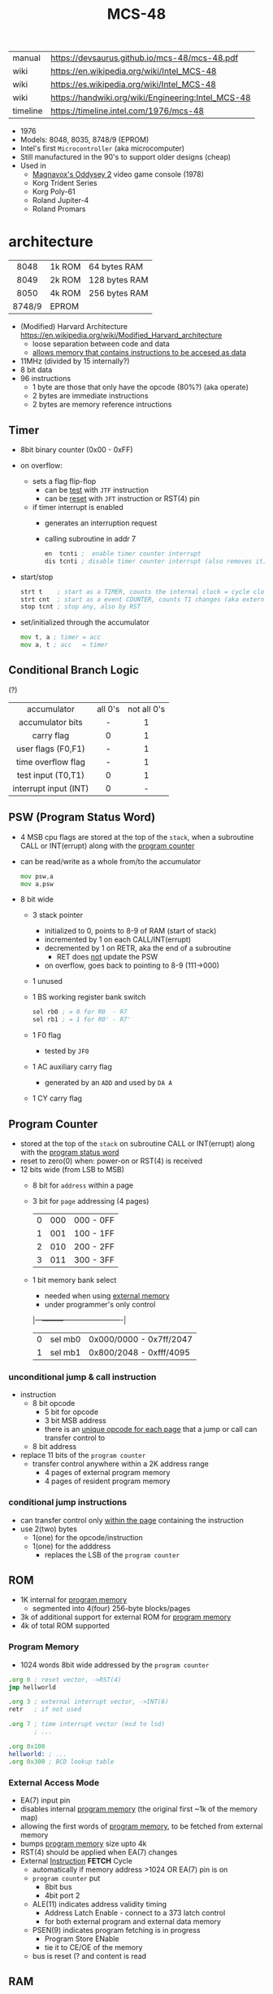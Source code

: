 #+TITLE: MCS-48

|----------+----------------------------------------------------|
| manual   | https://devsaurus.github.io/mcs-48/mcs-48.pdf      |
| wiki     | https://en.wikipedia.org/wiki/Intel_MCS-48         |
| wiki     | https://es.wikipedia.org/wiki/Intel_MCS-48         |
| wiki     | https://handwiki.org/wiki/Engineering:Intel_MCS-48 |
| timeline | https://timeline.intel.com/1976/mcs-48             |
|----------+----------------------------------------------------|

- 1976
- Models: 8048, 8035, 8748/9 (EPROM)
- Intel's first =Microcontroller= (aka microcomputer)
- Still manufactured in the 90's to support older designs (cheap)
- Used in
  - [[https://en.wikipedia.org/wiki/Magnavox_Odyssey_2][Magnavox's Oddysey 2]] video game console (1978)
  - Korg Trident Series
  - Korg Poly-61
  - Roland Jupiter-4
  - Roland Promars

* architecture

|--------+--------+---------------|
|  <c>   |        |               |
|  8048  | 1k ROM | 64 bytes RAM  |
|  8049  | 2k ROM | 128 bytes RAM |
|  8050  | 4k ROM | 256 bytes RAM |
| 8748/9 | EPROM  |               |
|--------+--------+---------------|

- (Modified) Harvard Architecture https://en.wikipedia.org/wiki/Modified_Harvard_architecture
  - loose separation between code and data
  - _allows memory that contains instructions to be accesed as data_

- 11MHz (divided by 15 internally?)
- 8 bit data
- 96 instructions
  - 1 byte are those that only have the opcode (80%?) (aka operate)
  - 2 bytes are immediate instructions
  - 2 bytes are memory reference intructions

** Timer

- 8bit binary counter (0x00 - 0xFF)
- on overflow:
  - sets a flag flip-flop
    - can be _test_ with ~JTF~ instruction
    - can be _reset_ with ~JFT~ instruction or RST(4) pin
  - if timer interrupt is enabled
    - generates an interruption request
    - calling subroutine in addr 7
    #+begin_src asm
      en  tcnti ;  enable timer counter interrupt
      dis tcnti ; disable timer counter interrupt (also removes it)
    #+end_src

- start/stop
  #+begin_src asm
    strt t    ; start as a TIMER, counts the internal clock = cycle clock / 32
    strt cnt  ; start as a event COUNTER, counts T1 changes (aka external events), set to 255 acts as a second INT
    stop tcnt ; stop any, also by RST
  #+end_src

- set/initialized through the accumulator
  #+begin_src asm
    mov t, a ; timer = acc
    mov a, t ; acc   = timer
  #+end_src

** Conditional Branch Logic

(?)

|-----------------------+---------+-------------|
|          <c>          |   <c>   |     <c>     |
|-----------------------+---------+-------------|
|      accumulator      | all 0's | not all 0's |
|   accumulator bits    |    -    |      1      |
|      carry flag       |    0    |      1      |
|  user flags (F0,F1)   |    -    |      1      |
|  time overflow flag   |    -    |      1      |
|-----------------------+---------+-------------|
|  test input (T0,T1)   |    0    |      1      |
| interrupt input (INT) |    0    |      -      |
|-----------------------+---------+-------------|

** PSW (Program Status Word)

#+begin_src pikchr :file mcs48-psw.svg :result graphics :exports result
  boxwid = 0.7; boxht = boxwid
  "0  " below big bold
  box "stack pointer" "" "3" width (boxwid*3)
  box "unused" """1" fill gray
  box "BS" "" "1"
  box "F0" "" "1"
  box "AC" "" "1"
  box "CY" "" "1"
  "  7" below big bold
#+end_src

#+ATTR_ORG: :width 700
#+RESULTS:
[[file:mcs48-psw.svg]]

- 4 MSB cpu flags are stored at the top of the ~stack~, when a subroutine CALL or INT(errupt) along with the _program counter_
- can be read/write as a whole from/to the accumulator
  #+begin_src asm
    mov psw,a
    mov a,psw
  #+end_src
- 8 bit wide
  - 3 stack pointer
    - initialized to 0, points to 8-9 of RAM (start of stack)
    - incremented by 1 on each CALL/INT(errupt)
    - decremented by 1 on RETR, aka the end of a subroutine
      - RET does _not_ update the PSW
    - on overflow, goes back to pointing to 8-9 (111->000)
  - 1 unused
  - 1 BS working register bank switch
    #+begin_src asm
      sel rb0 ; = 0 for R0  - R7
      sel rb1 ; = 1 for R0' - R7'
    #+end_src
  - 1 F0 flag
    - tested by ~JF0~
  - 1 AC auxiliary carry flag
    - generated by an ~ADD~ and used by ~DA A~
  - 1 CY carry flag

** Program Counter
#+begin_src pikchr :file mcs48-pc.svg :result graphics :exports result
  boxwid = 0.5; boxht = boxwid
  "0  " below big bold
  box "" "address" "8" width (boxwid*8)
  box "" "page" "3" width (boxwid*3)
  box "" "bs" "1" width (boxwid*1)
  "  11" below big bold
#+end_src

#+ATTR_ORG: :width 700
#+RESULTS:
[[file:mcs48-pc.svg]]

- stored at the top of the ~stack~ on subroutine CALL or INT(errupt) along with the _program status word_
- reset to zero(0) when: power-on or RST(4) is received
- 12 bits wide (from LSB to MSB)
  - 8 bit for ~address~ within a page
  - 3 bit for ~page~ addressing (4 pages)
    |---+-----+-----------|
    | 0 | 000 | 000 - 0FF |
    | 1 | 001 | 100 - 1FF |
    | 2 | 010 | 200 - 2FF |
    | 3 | 011 | 300 - 3FF |
    |---+-----+-----------|
  - 1 bit memory bank select
    - needed when using _external memory_
    - under programmer's only control
    |---+---------+-------------------------|
    | 0 | sel mb0 | 0x000/0000 - 0x7ff/2047 |
    | 1 | sel mb1 | 0x800/2048 - 0xfff/4095 |
    |---+---------+-------------------------|

*** unconditional jump & call instruction

- instruction
  - 8 bit opcode
    - 5 bit for opcode
    - 3 bit MSB address
    - there is an _unique opcode for each page_ that a jump or call can transfer control to
  - 8 bit address

- replace 11 bits of the ~program counter~
  - transfer control anywhere within a 2K address range
    - 4 pages of external program memory
    - 4 pages of resident program memory

***   conditional jump instructions

- can transfer control only _within the page_ containing the instruction
- use 2(two) bytes
  - 1(one) for the opcode/instruction
  - 1(one) for the adddress
    - replaces the LSB of the ~program counter~

** ROM

- 1K internal for _program memory_
  - segmented into 4(four) 256-byte blocks/pages
- 3k of additional support for external ROM for _program memory_
- 4k of total ROM supported

*** Program Memory

- 1024 words 8bit wide addressed by the =program counter=

#+begin_src asm
  .org 0 ; reset vector, ->RST(4)
  jmp hellworld

  .org 3 ; external interrupt vector, ->INT(6)
  retr   ; if not used

  .org 7 ; time interrupt vector (msd to lsd)
         ; ...

  .org 0x100
  hellworld: ; ...
  .org 0x300 ; BCD lookup table
#+end_src

*** External Access Mode

- EA(7) input pin
- disables internal _program memory_ (the original first ~1k of the memory map)
- allowing the first words of _program memory_, to be fetched from external memory
- bumps _program memory_ size upto 4k
- RST(4) should be applied when EA(7) changes
- External _Instruction_ *FETCH* Cycle
  - automatically if memory address >1024 OR EA(7) pin is on
  - ~program counter~ put
    - 8bit bus
    - 4bit port 2
  - ALE(11) indicates address validity timing
    - Address Latch Enable - connect to a 373 latch control
    - for both external program and external data memory
  - PSEN(9) indicates program fetching is in progress
    - Program Store ENable
    - tie it to CE/OE of the memory
  - bus is reset (? and content is read

** RAM

- Vdd(26) provides power when Vcc(40) is powered off
- Can be expanded to access 256 bytes extra of external _data memory_
  - 64+256 = 320 bytes

*** External Data Memory addressing

- =movx= allows upto 256 new memory locations (added to the 64 internal)
- additional pages may be added by bank switching with extra output lines (?)

#+begin_src asm
  movx   a, @r0 ;   a = *r0
  movx @r0, a   ; *r0 = a

  movx   a, @r1 ;   a = *r1
  movx @r1, a   ; *r1 = a
#+end_src

*** Internal Data Memory layout

- (0-31) Lower Half
  - (0-7) 8 (working) registers of 8bit
    - R0-R7 - aka memory bank 0
    - =Register Inderect Addressing=
      - R0/R1 may be used as *RAM pointers* to access memory containing data.
        #+begin_src asm
          mov a, @r0 ; a = *r0
        #+end_src
  - (8-23) 8-Level (program counter) stack
    - 16x8
    - addressed by the stack pointer during subroutine calls
    - 8 stack locations in 16 RAM locations (2 locations per address)
    - each will contain the ~program counter~ + 4MSB of the ~PSW~
  - (24-31) Optional second register stack
    - R0'-R7' - aka memory bank 1
    - can be used in place of R0-R7
    - useful during interrupts
    - see ~program status word~

- (32-64) Upper Half
  - 32x8
  - Data Store
    - up to the programmer
    - accessed only by R0, R1

** Arithmetic Section
*** Instruction Decoder
- stores the ~OP code~ part of the instruction
- sends control signals to the ALU
*** ALU (Arithmetic Logic Unit)
- 2x 8bit input
  - 8 bit accumulator
  - 8 bit temporary register (transparent)
- 8 bit output
- sets a =Carry Flag= on the ~Program Status Word~ on overflow
- Operations:
  - add with/out carry, incr, decr
  - AND, OR, XOR
  - bit complement, rotation, swap nibbles, BCD decimal adjust
*** Accumulator register
- 8 bit
- one of the ALU sources
- data to/from I/O ports and memory pass through it
** I/O (BUS,PS1,PS2,T0,T1,INT)

- 27 pins in total (8+8+8+1+1+1)
- 1 bit ones
  - they can be used to monitor external signals
  - branching/condjumps without loading an input port into the ~accumulator~

*** Types of data tranfers

1) Programmed: controlled by the _program_
   - control-> ->signal <-data->
   - inneficient use of CPU
   - there is abit chit-chat needed for reading data
     + you signal/ask for the conversion to happen to the A/D converter
     + wait for it to be ready on T0 (maybe thousands of status signals)
     + accept the data

2) Interrupt: initiated by the _device_ when is ready, through an INTerruption
   - temporarilly suspends normal operations, and transfer the data
   - _more efficient_ than programming
   - useful for events of _unpredictable_ occurrence
   - requires more _hardware complexity_ on the IO, to externally compare and trigger the INTerruption
   - no idle time
     - you send a signal
     - keep processing
     - accept data when INTerrupted

3) DMA Direct Memory Access: between _device_ and the computer _memory_
   - no involvement at all by the CPU
   - needs a _DMA controller_ IC
   - =NOT AVAILABLE for the 8048=

*** Types of I/O operations

1) Control: IO <=  CPU, causes IO to perform an *action* (eg: rewind tape)
2) Status:  IO  => CPU, convey *information* about the present state or condition (eg: parity error)
3) Data:    IO <=> CPU, through data lines on the CPU bus

*** 1 bit INT(6)

#+begin_src asm
  en  i ;  enables interrupts
  dis i ; disables interrupts
#+end_src

- disabled on RST
- is active low, to allow logic ORing of several ones
- sampled every instruction cycle
- can be tested with ~JNI~ to test a pending interrupts before enable them
  - if kept disable can be seen as a new ~T2~
- must be held for at least 3 machine cycles to ensure proper a interrupt
- must be removed before ~RETR~
  - peripherical devices (ics?) automatically disable the interrupt when a register is read on it
  - you might output and interrupt ack
- single level, once triggered all further ones are ignored until ~RETR~

*** 1 bit T0(1)

#+CAPTION: reading of T0 with "ent0 clk" done
#+ATTR_ORG: :width 600
[[./DeMon48_128k_G_LA_ENT0_CLK.png]]

- use cases
  - as a test input
  - to OUTPUT periodical sequence of pulses
    - to be used externally as reference for other devices
    - used internally to generate the S1-S5 machine cycles
    #+begin_src asm
      ent0 clk ; output clock/3 on T0
    #+end_src

*** 1 bit T1(39)

- uses
  - test input
  - or INPUT to an event counter

*** 8 bit port (x2)

- P1 & P2 ports
  - LSB of P2 are used as addresses for external program memory access
- TTL compatible IO
- you can mix input and output within a port (aka quasi-bidirectional)
- output _latched_ (aka remains until new data is written, pull resistor of 50kΩ)
  #+begin_src asm
    outl p1,a ; port 1 = accumulator
    outl p2,a ; port 2 = accumulator
  #+end_src
- input _non-latched_
  #+begin_src asm
    in a,p1 ; accumulator = port 1 state
    in a,p2 ; accumulator = port 2 state
  #+end_src

*** 8 bit bus (12-19)

#+begin_src asm
  outl bus, a   ; bus = acc(umulator) - also needed for ORL and ANL opcodes
  ins    a, bus ; acc = bus
#+end_src

- all pins must be used for either input or output (no mixing possible)
- used for addresses (LSB 8 bits) and data r/w
  - needs a transparent latch (373/573) IC for addresses
- configurations
  1) bidirectional (true)
     - with IO strobe pins: RD(8) and WR(10)
  2) statically non-latched INPUT
  3) statically latched OUTPUT

* support chips

- https://en.wikipedia.org/wiki/Intel_MCS-48#Variants
- mcs-80 peripherals https://en.wikipedia.org/wiki/Intel_8080#Support_chips
- mcs-85 peripherals https://en.wikipedia.org/wiki/Intel_8085#Periphery

|------+----+------------------------------------------------|
| 8214 |    | Priority Interrupt Control                     |
| 8224 |    | Clock Generator                                |
| [[https://web.archive.org/web/20200919134210/https://www.datasheets360.com/pdf/-4828066515233335508][8228]] | 28 | System Controller & Bus Driver                 |
| [[https://web.archive.org/web/20230918030959/https://www.datasheets360.com/pdf/-4828066515233335508][8238]] |    | "                                              |
| [[https://en.wikipedia.org/wiki/Intel_8251][8251]] | 28 | Communication Controller, USART                |
| [[https://en.wikipedia.org/wiki/Intel_8253][8253]] | 24 | Programmable Interval Timer, PITs              |
| 8259 |    | Programmable Interrupt Controller, handle IRQs |
|------+----+------------------------------------------------|

** 8042AH UPI

- circuit https://x.com/RueNahcMohr/status/1863546130740515323/photo/1
- circuit https://x.com/RueNahcMohr/status/1863547404336718220/photo/2
- differences https://x.com/RueNahcMohr/status/1432563658329137153
  - The answer seems to be:
    - only 8 address lines work ??
    - to take the SYNC, invert it, feed that to a 74374 latch
    - feed port 1 thru that to the address lines of the ROM.
    - Data lines on the ROM go directly to the DB lines, with /CS and /OE tied low. (!!)"

* tools

- board
  - [[https://www.punsmann.de/retro/prompt-48.html][The INTEL Prompt 48 Deveopment System]]
  - [[https://en.wikipedia.org/wiki/Intel_system_development_kit#HSE-49][HSE-49: Original Dev Board]]
  - [[https://vintagecomputer.ca/imsai-8048-control-computer/][IMSAI 8048 Control Computer]]

- AS output to binary to be written into ROM https://linux.die.net/man/1/p2bin

- dissasembler ? https://github.com/pmackinlay/binaryninja-mcs48
  - for https://binary.ninja/
  - https://github.com/nejohnson/dasmxx
    - old https://www.oocities.org/pclareuk/DASMx/

- VHDL https://github.com/devsaurus/t48
- ROM programmer story https://laughtonelectronics.com/oldsite/lab_oem/lab_mcs48.html
- https://jhnbyrn.github.io/951-KLR-PAGES/reading_code.html
- dumping ROM https://www.sbprojects.net/projects/8049spy/index.php
- dumping ROM https://www.eevblog.com/forum/projects/intel-mcs-48-(8749-8049)-hmos-vs-cmos-differences-bus-driver-(dumping-woe)/
- KIT: internal EPROM programmer for UV ereasable ones
  - https://www.mattmillman.com/projects/hveprom-project/an-easy-to-build-mcs-48-8748-8749-8741-8742-8048-8049-programmer-reader/
  - https://www.mattmillman.com/projects/an-intel-mcs-48-based-dual-temperature-sensor/

** assembler

- asm48 https://github.com/daveho/asm48
  - $ asm48 -o foo.bin foo.asm
- fasm macros https://board.flatassembler.net/topic.php?t=18398
- tasm (?
- sbasm https://www.sbprojects.net/sbasm/8080.php
  - source https://github.com/sbprojects/sbasm3
  - doc https://www.sbprojects.net/sbasm/8048.php
- asxxxx https://shop-pdp.net/ashtml/asxxxx.php
- asX https://github.com/jaw0/asX
  - example https://github.com/jaw0/nametag48/

** simulator

- https://web.archive.org/web/20130601085340/http://www.coprolite.com/art27.html
- https://www.acebus.com/8048.htm
- https://www.ucsim.hu/news.html
  - comes in ubuntu
  - doc pdf https://www.baigar.de/irix/ucsim.pdf
  - commands https://www.ucsim.hu/cmd_general.html
  - example https://x.com/hiroki7v11/status/1572917676783341568
  - source https://github.com/danieldrotos/ucsim
    - https://github.com/danieldrotos/ucsim/issues/6
      #+begin_src
       "Behaviour of P1, P2 ports is not simulated yet,
        so all instructions working on these ports (and on Bus)
        are unimplemented yet."
      #+end_src

* gotchas

- critique
  - mcs-48 was originally designed as a 2kb machine, with a second 2kb capability added as a clumsy afterthought. Creating 2 problems with the addressing mechanism.
    - the _program counter_ is really 11 bits, thus address JMP/CALL instructions possible within 2kb bank of program store
      - the internal MB register flag
      - SEL MB0
      - SEL MB1
      - since you can't know the value of the flag on JMP/CALL , do not them on interruption code
    - 2k memory banks are divided in 256 byte pages
      - conditional jumps specify an 8bit target address _in the current page_
    - lack of codition codes for testing their rsults
      - only the accumulator can be tested for zero or negative
      - no overflow bit (harder comparison of signed two-complement)

* codebases

- https://github.com/AngryTroll/i8048_board
- hello world https://x.com/RueNahcMohr/status/1431910449185005571
- homebrew computer https://github.com/jim11662418/Intel_8048_Single_Board_Computer
- https://github.com/Lefucjusz/MAB8048_led_clock
- https://github.com/marekw1986/8048/blob/main/code/ascii/ascii.asm
- game https://github.com/tcr/8bit-demos/
- clock [[https://web.archive.org/web/20220630074502/https://www.wraith.sf.ca.us/8048/][8048 Assembly Code Tomb]]
  - source https://web.archive.org/web/20041210150149/http://www.wraith.sf.ca.us/8048/block-sig.asm
  - sheet https://web.archive.org/web/20210913152817/https://www.wraith.sf.ca.us/8048/clock-8048.gif

- https://hackaday.io/project/19278-8048-maze-generator
  - code https://cdn.hackaday.io/files/19278824789952/maze.asm

- https://web.archive.org/web/20140717062700/http://coprolite.com:80/8048.html
- [[https://www.delabs-circuits.com/cirdir/micro/micro4.html][80C39-8749 MCS-48 Examples and code]]

** reversing

- multimeter https://github.com/romavis/metra-m1t380-doc
- Porsche computer https://jhnbyrn.github.io/951-KLR-PAGES/
- keyboard: commented dissassembled code https://github.com/Halicery/8042
- korg trident mk2 https://github.com/wohali/polysix/blob/457212866bcf8875156f871fd5cc638a6e59b143/docs/klm8048.asm#L4

** programmer

- https://www.sbprojects.net/projects/8049spy/index.php
- https://minuszerodegrees.net/willem/Willem%20MCS-48%20adapter.htm
- programmer
  - original https://www.jelora.fr/post/2024/06/15/Programmateur-de-microcontrleur-Intel-MCS-48-experimental-sur-Arduino.html
  - translation https://www-jelora-fr.translate.goog/post/2024/06/15/Programmateur-de-microcontrleur-Intel-MCS-48-experimental-sur-Arduino.html?_x_tr_sl=fr&_x_tr_tl=en&_x_tr_hl=es&_x_tr_pto=wapp
  - had a "MAB 8048H" IC from Philips

** by rcgoff

- https://github.com/rcgoff/pokroller
- https://github.com/rcgoff/vostok-doorbell-emifon
- https://github.com/rcgoff/therm8048

** by retiredfeline

- https://hackaday.io/project/184942-ancient-12-hour-display
- https://github.com/retiredfeline/8048-board

- https://hackaday.io/project/185235-pwm-led-bench-light
- https://github.com/retiredfeline/8048-pwmctl

- https://hackaday.io/project/160958-restoring-a-beckman-neon-display-clock
- https://github.com/retiredfeline/beckman-clock

* articles

- ⭐ https://www.controller-designs.de/index.php?lang=de&cat=projekte&cont=demon48_128k&sub=documentation_0
  - When operating at 11MHz, the instruction cycle time is 1.364µs (T[µs] = 15 / fosc[MHz]), in which 1-byte/1-cycle instructions are executed
- https://web.archive.org/web/20140703075839/http://www.atarihq.com/danb/files/8048.txt
- http://www.moria.de/~michael/comp/ecb/sbcmcs48/hardware.html
- https://www.cpu-world.com/Arch/8048.html
- 22 https://www.eejournal.com/article/a-history-of-early-microcontrollers-part-4-the-intel-8048-and-8748/
- 20 https://www.mattmillman.com/mcs-48-the-quest-for-16-bit-division-on-the-8-bit-cpu-which-cant-divide-anything/
  - discussion https://news.ycombinator.com/item?id=24941189
- 13 http://www.theresistornetwork.com/2013/07/programming-vintage-intel-mcs-48.html
  - Early Intel processors combine the address and data bits onto the same lines and use two signals:
    1) ALE  (Address Latch Enable)
    2) PSEN (Program Store Enable)
  - To signal what state the bus is in.
  - This was done to save costs and keep pin count down.
  - Unfortunately this complicates the connection to an external PROM.
- 20 Ben Eater's computer based on 8048
  - [[https://www.reddit.com/r/beneater/comments/gbmv8u/inspired_by_bens_6502_project_ive_decided_to/#lightbox][PIC ONLY]], unreleased source

* videos

- 21 video | Intro to Intel 8048 and PIC 16f1619
  https://www.youtube.com/watch?v=7TIBGRGaTB0

** 20 | 8048 microcontroller experiments

- https://www.youtube.com/watch?v=K83uTnW6IHU
- https://github.com/daveho/RandomStuff/tree/master/Episode05

- Extra ICS used:
  - MAX708 reset generator
  - 74HC573 address latch
  - AT28C64E-15PC

- YT Comments
  - I tied EA pin 7 to ground to use internal ROM running with a 10Mhz crystal.
  - I see what you mean with getting the CPU to reset reliably, a 2k2 resistor to VCC with a 10uf cap to gnd seems to work ok, boots reliably on power-up.
  - The devices I have are NEC types programmed with an equally ancient Expro-60 device programmer using an ISO interface card. Indeed a lot of fun, regards.

**** Example 1: infinite loop of NOPs
#+begin_src asm
    .org 0x0
    reset:
            jmp entry
    .org 0x10
    entry:
            nop
            nop
            nop
            nop
            nop
            nop
            nop
            nop
            nop
            nop
            jmp entry
#+end_src

**** Example 2: blink led
#+begin_src asm
  .org 0x0
  reset:
          jmp entry

  .org 0x10
  entry:
          mov   A, #255 ; set all A bits to 1
          outl P1, A    ; output to port 1 (LED will be off)
          call delay

          move  A, #0   ; set all A bits to 0
          outl P1, A    ; output to port 1 (LED will be ON)
          call delay

          jmp entry     ; repeat main loop

  delay:
          mov R0, #255  ; init outer loop counter
  delay_outer:
          mov R1, #255  ; init inner loop counter
  delay_inner:
          nop
          nop
          nop
          nop
          djnz R1, delay_inner ; dec inner count, continue if not zero
          djnz R0, delay_outer ; dec outer count, continue if not zero
          ret                  ; return to caller
#+end_src

**** Example 3: led + button to GND

- button
  - when pressed see 0
  - when released see 1, due pull up

#+begin_src asm
  .org 0x0
  reset:
          jmp entry

  .org 0x10
  entry:
          mov R0, #0xFF         ; R0 is value to output to P1

  loop:
          mov   A, R0           ; get value into accumulator
          outl P1,  A           ; write to P1
          in    A, P1           ; read from P1
          anl   A, #0x80        ; 0b10000000 checks if high bit is set

          jnz buton_not_pressed

          ;; button is pressed
          mov R0, #0xFE         ; 0b11111110 drive P1.0 low, LED is on
          jmp loop

  button_not_pressed:
          mov R0, #0xFF         ; drive P1.0 high, LED is off
#+end_src

**** Example 4: timer + light pattern P1.7 through P1.0

#+begin_src asm
  .equ pattern_array, 32 ; 33, 34
  .equ cycle_count  , 45 ; nr of cycles before interrupt

  .org 0x0
  reset:
          jmp entry
  .org 0x7
  timer_int:
          jmp timer_event
  .org 0x10
  entry:
          ;; initialize pattern_array
          mov  R0, #pattern_array
          mov @R0, #0x6D
          mov  R0, #pattern_array+1
          mov @R0, #0xB6
          mov  R0, #pattern_array+2
          mov @R0, #0xDB

          mov  R4, #cycle_count ; countdown value
          mov  R2, #0           ; is either: 0,1,2
          strt t                ; start timer
          en tcti               ; enable timer interrupt

   loop: ; copies R0 to P1
          mov  A, R0
          outl P1, A
          jmp  loop

   timer_event:
          djnz R4, timer_event_done ; check if countdown=0

          mov  R4, #cycle_count     ; reset countdown
          inc  R2                   ; increment pattern count
          mov   A, R2               ; move pattern count to A
          inc   A                   ; increment
          anl   A, #0x4             ; check if pattern=4
          jz    gen_pattern         ;  no, continue
          mov   R2, #0              ; yes, reset pattern count

   gen_pattern:
          mov A  , #pattern_array ; base address of pattern array
          add A  , R2             ; add offset to select element
          mov R1 , A              ; load element address to R1
          mov A  , @R1            ; retrieve element value
          mov R0 , A              ; copy element value to R0

   timer_event_done:
          retr
#+end_src

* 8041/8042

#+begin_src
NOTE: I own a couple of 8042 so I am making a special section for them.
#+end_src

- Can use a 8243 IO expander
- Can be found in old motherboards as [[https://wiki.osdev.org/%228042%22_PS/2_Controller][Keyboard controllers]]
- UPI-(C¦L)42
  - Universal Peripherical Interface
  - DMA support
  - 8-bit slave microcontroller
    - a MCU with a slave interface
    - interface registers

- Many dissimilar pins to the 8048
  - XTAL1(2) can act as a single clock input if we are following a _master chip_
  - D0-D7 have no dual purpose of communicate addresses besides data
  - P1 pins communicates the addresses
  - DMA suport with P2_6(37) for DRQ and P2_7(38) for DACK#
  - RD#(8) and WR#(10) are inputs from the _master chip_ to enable either, not probes like in 8048
  - new A_0(9) input from the _master chip_ to indicate if it is tranfering data or a command
  - new SYNC(11) output clock signal which occurs once per cycle

- Variants:
  - D80C42C by NEC
    - no A20GATE(22) support (?)
    - no Vdd(26) pin, instead has STOP#(26)

- tool:
  - asm https://shop-pdp.net/ashtml/asxxxx.php
  - sbasm support 8041

- 05 article https://devster.monkeeh.com/z80/upi42/
- https://web.archive.org/web/20041103235910/http://my.execpc.com/~geezer/osd/kbd/kbd.txt
- Arduino Shield https://groups.io/g/retroshield/topic/intel_8042/33042489#
  - idea being that code runs on the ic CPU, but Arduino emulates the URDP, RAM, ROM
  - https://www.youtube.com/watch?v=VJ7JLX6Icxo

** videos

- 8042 with external memory https://www.youtube.com/watch?v=ODCTIAD-vM0
  - has a schematic on a dropbox link
- https://www.youtube.com/watch?v=vSlNIeMoWZk

** codebases

- as a keyboard controller https://wiki.osdev.org/I8042_PS/2_Controller
- RueNahcMohr
  - photos & discussion https://x.com/RueNahcMohr/status/1432549586032283650
  - code+circuit https://x.com/RueNahcMohr/status/1863547404336718220
  - https://x.com/RueNahcMohr/status/1892981146863955973

- https://hackaday.io/project/161909-8042-clock
- https://github.com/retiredfeline/8042-clock/
- https://cdn.hackaday.io/images/8029931540730926617.png

- https://hackaday.io/project/162159-8042-metronome
- https://github.com/retiredfeline/8042-metronome
